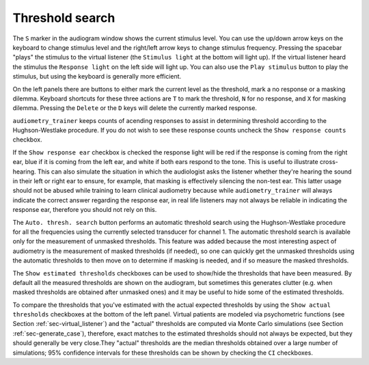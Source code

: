 .. _sec-threshold_search:

*****************
Threshold search
***************** 

The ``S`` marker in the audiogram window shows the current stimulus level. You can use the up/down arrow keys on the keyboard to change stimulus level and the right/left arrow keys to change stimulus frequency. Pressing the spacebar "plays" the stimulus to the virtual listener (the ``Stimulus light`` at the bottom will light up). If the virtual listener heard the stimulus the ``Response light`` on the left side will light up. You can also use the ``Play stimulus`` button to play the stimulus, but using the keyboard is generally more efficient.

On the left panels there are buttons to either mark the current level as the threshold, mark a no response or a masking dilemma. Keyboard shortcuts for these three actions are ``T`` to mark the threshold, ``N`` for no response, and ``X`` for masking dilemma. Pressing the ``Delete`` or the ``D`` keys will delete the currently marked response.

``audiometry_trainer`` keeps counts of acending responses to assist in determining threshold according to the Hughson-Westlake procedure. If you do not wish to see these response counts uncheck the ``Show response counts`` checkbox.

If the ``Show response ear`` checkbox is checked the response light will be red if the response is coming from the right ear, blue if it is coming from the left ear, and white if both ears respond to the tone. This is useful to illustrate cross-hearing. This can also simulate the situation in which the audiologist asks the listener whether they're hearing the sound in their left or right ear to ensure, for example, that masking is effectively silencing the non-test ear. This latter usage should not be abused while training to learn clinical audiometry because while ``audiometry_trainer`` will always indicate the correct answer regarding the response ear, in real life listeners may not always be reliable in indicating the response ear, therefore you should not rely on this.

The ``Auto. thresh. search`` button performs an automatic threshold search using the Hughson-Westlake procedure for all the frequencies using the currently selected transducer for channel 1. The automatic threshold search is available only for the measurement of unmasked thresholds. This feature was added because the most interesting aspect of audiometry is the measurement of masked thresholds (if needed), so one can quickly get the unmasked thresholds using the automatic thresholds to then move on to determine if masking is needed, and if so measure the masked thresholds.

The ``Show estimated thresholds`` checkboxes can be used to show/hide the thresholds that have been measured. By default all the measured thresholds are shown on the audiogram, but sometimes this generates clutter (e.g. when masked thresholds are obtained after unmasked ones) and it may be useful to hide some of the estimated thresholds.

To compare the thresholds that you've estimated with the actual expected thresholds by using the ``Show actual thresholds`` checkboxes at the bottom of the left panel. Virtual patients are modeled via psychometric functions (see Section :ref:`sec-virtual_listener`) and the "actual" thresholds are computed via Monte Carlo simulations (see Section :ref:`sec-generate_case`), therefore, exact matches to the estimated thresholds should not always be expected, but they should generally be very close.They "actual" thresholds are the median thresholds obtained over a large number of simulations; 95% confidence intervals for these thresholds can be shown by checking the ``CI`` checkboxes.
